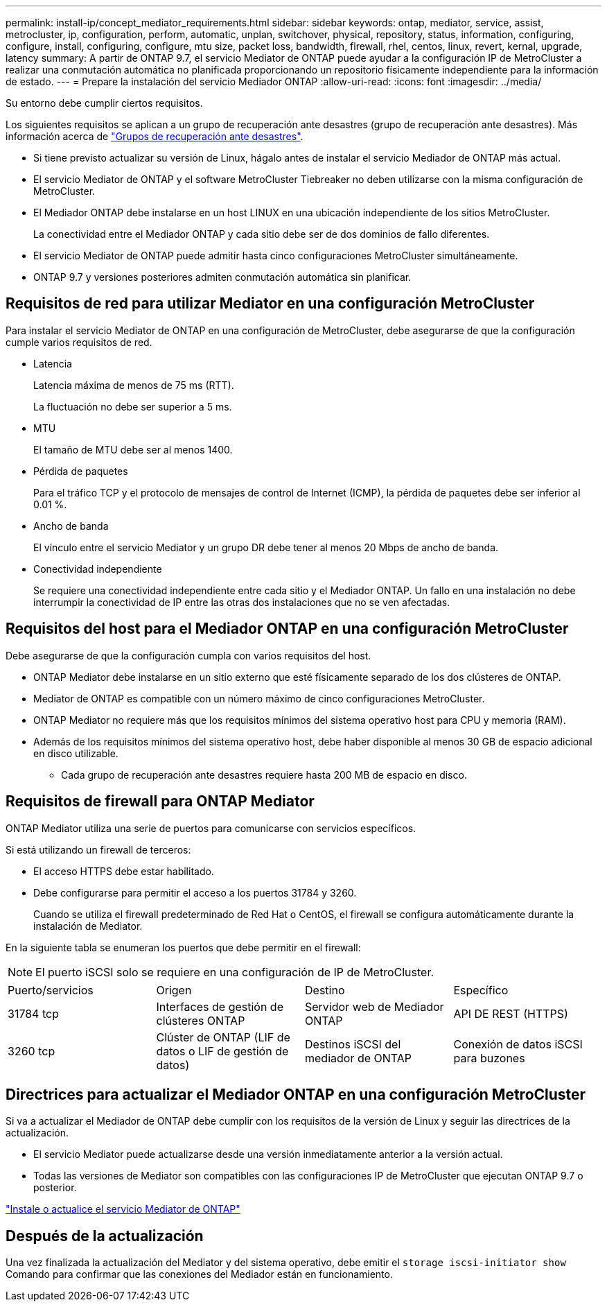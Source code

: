 ---
permalink: install-ip/concept_mediator_requirements.html 
sidebar: sidebar 
keywords: ontap, mediator, service, assist, metrocluster, ip, configuration, perform, automatic, unplan, switchover, physical, repository, status, information, configuring, configure, install, configuring, configure, mtu size, packet loss, bandwidth, firewall, rhel, centos, linux, revert, kernal, upgrade, latency 
summary: A partir de ONTAP 9.7, el servicio Mediator de ONTAP puede ayudar a la configuración IP de MetroCluster a realizar una conmutación automática no planificada proporcionando un repositorio físicamente independiente para la información de estado. 
---
= Prepare la instalación del servicio Mediador ONTAP
:allow-uri-read: 
:icons: font
:imagesdir: ../media/


[role="lead"]
Su entorno debe cumplir ciertos requisitos.

Los siguientes requisitos se aplican a un grupo de recuperación ante desastres (grupo de recuperación ante desastres). Más información acerca de link:concept_parts_of_an_ip_mcc_configuration_mcc_ip.html#disaster-recovery-dr-groups["Grupos de recuperación ante desastres"].

* Si tiene previsto actualizar su versión de Linux, hágalo antes de instalar el servicio Mediador de ONTAP más actual.
* El servicio Mediator de ONTAP y el software MetroCluster Tiebreaker no deben utilizarse con la misma configuración de MetroCluster.
* El Mediador ONTAP debe instalarse en un host LINUX en una ubicación independiente de los sitios MetroCluster.
+
La conectividad entre el Mediador ONTAP y cada sitio debe ser de dos dominios de fallo diferentes.

* El servicio Mediator de ONTAP puede admitir hasta cinco configuraciones MetroCluster simultáneamente.
* ONTAP 9.7 y versiones posteriores admiten conmutación automática sin planificar.




== Requisitos de red para utilizar Mediator en una configuración MetroCluster

Para instalar el servicio Mediator de ONTAP en una configuración de MetroCluster, debe asegurarse de que la configuración cumple varios requisitos de red.

* Latencia
+
Latencia máxima de menos de 75 ms (RTT).

+
La fluctuación no debe ser superior a 5 ms.

* MTU
+
El tamaño de MTU debe ser al menos 1400.

* Pérdida de paquetes
+
Para el tráfico TCP y el protocolo de mensajes de control de Internet (ICMP), la pérdida de paquetes debe ser inferior al 0.01 %.

* Ancho de banda
+
El vínculo entre el servicio Mediator y un grupo DR debe tener al menos 20 Mbps de ancho de banda.

* Conectividad independiente
+
Se requiere una conectividad independiente entre cada sitio y el Mediador ONTAP. Un fallo en una instalación no debe interrumpir la conectividad de IP entre las otras dos instalaciones que no se ven afectadas.





== Requisitos del host para el Mediador ONTAP en una configuración MetroCluster

Debe asegurarse de que la configuración cumpla con varios requisitos del host.

* ONTAP Mediator debe instalarse en un sitio externo que esté físicamente separado de los dos clústeres de ONTAP.
* Mediator de ONTAP es compatible con un número máximo de cinco configuraciones MetroCluster.
* ONTAP Mediator no requiere más que los requisitos mínimos del sistema operativo host para CPU y memoria (RAM).
* Además de los requisitos mínimos del sistema operativo host, debe haber disponible al menos 30 GB de espacio adicional en disco utilizable.
+
** Cada grupo de recuperación ante desastres requiere hasta 200 MB de espacio en disco.






== Requisitos de firewall para ONTAP Mediator

ONTAP Mediator utiliza una serie de puertos para comunicarse con servicios específicos.

Si está utilizando un firewall de terceros:

* El acceso HTTPS debe estar habilitado.
* Debe configurarse para permitir el acceso a los puertos 31784 y 3260.
+
Cuando se utiliza el firewall predeterminado de Red Hat o CentOS, el firewall se configura automáticamente durante la instalación de Mediator.



En la siguiente tabla se enumeran los puertos que debe permitir en el firewall:


NOTE: El puerto iSCSI solo se requiere en una configuración de IP de MetroCluster.

|===


| Puerto/servicios | Origen | Destino | Específico 


 a| 
31784 tcp
 a| 
Interfaces de gestión de clústeres ONTAP
 a| 
Servidor web de Mediador ONTAP
 a| 
API DE REST (HTTPS)



 a| 
3260 tcp
 a| 
Clúster de ONTAP (LIF de datos o LIF de gestión de datos)
 a| 
Destinos iSCSI del mediador de ONTAP
 a| 
Conexión de datos iSCSI para buzones

|===


== Directrices para actualizar el Mediador ONTAP en una configuración MetroCluster

Si va a actualizar el Mediador de ONTAP debe cumplir con los requisitos de la versión de Linux y seguir las directrices de la actualización.

* El servicio Mediator puede actualizarse desde una versión inmediatamente anterior a la versión actual.
* Todas las versiones de Mediator son compatibles con las configuraciones IP de MetroCluster que ejecutan ONTAP 9.7 o posterior.


link:https://docs.netapp.com/us-en/ontap/mediator/index.html["Instale o actualice el servicio Mediator de ONTAP"^]



== Después de la actualización

Una vez finalizada la actualización del Mediator y del sistema operativo, debe emitir el `storage iscsi-initiator show` Comando para confirmar que las conexiones del Mediador están en funcionamiento.
